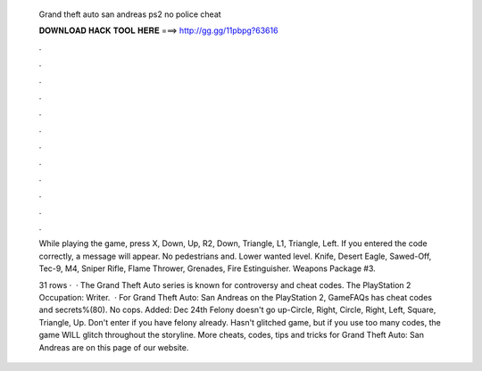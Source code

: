   Grand theft auto san andreas ps2 no police cheat
  
  
  
  𝐃𝐎𝐖𝐍𝐋𝐎𝐀𝐃 𝐇𝐀𝐂𝐊 𝐓𝐎𝐎𝐋 𝐇𝐄𝐑𝐄 ===> http://gg.gg/11pbpg?63616
  
  
  
  .
  
  
  
  .
  
  
  
  .
  
  
  
  .
  
  
  
  .
  
  
  
  .
  
  
  
  .
  
  
  
  .
  
  
  
  .
  
  
  
  .
  
  
  
  .
  
  
  
  .
  
  While playing the game, press X, Down, Up, R2, Down, Triangle, L1, Triangle, Left. If you entered the code correctly, a message will appear. No pedestrians and. Lower wanted level. Knife, Desert Eagle, Sawed-Off, Tec-9, M4, Sniper Rifle, Flame Thrower, Grenades, Fire Estinguisher. Weapons Package #3.
  
  31 rows ·  · The Grand Theft Auto series is known for controversy and cheat codes. The PlayStation 2 Occupation: Writer.  · For Grand Theft Auto: San Andreas on the PlayStation 2, GameFAQs has cheat codes and secrets%(80). No cops. Added: Dec 24th Felony doesn't go up-Circle, Right, Circle, Right, Left, Square, Triangle, Up. Don't enter if you have felony already. Hasn't glitched game, but if you use too many codes, the game WILL glitch throughout the storyline. More cheats, codes, tips and tricks for Grand Theft Auto: San Andreas are on this page of our website.
